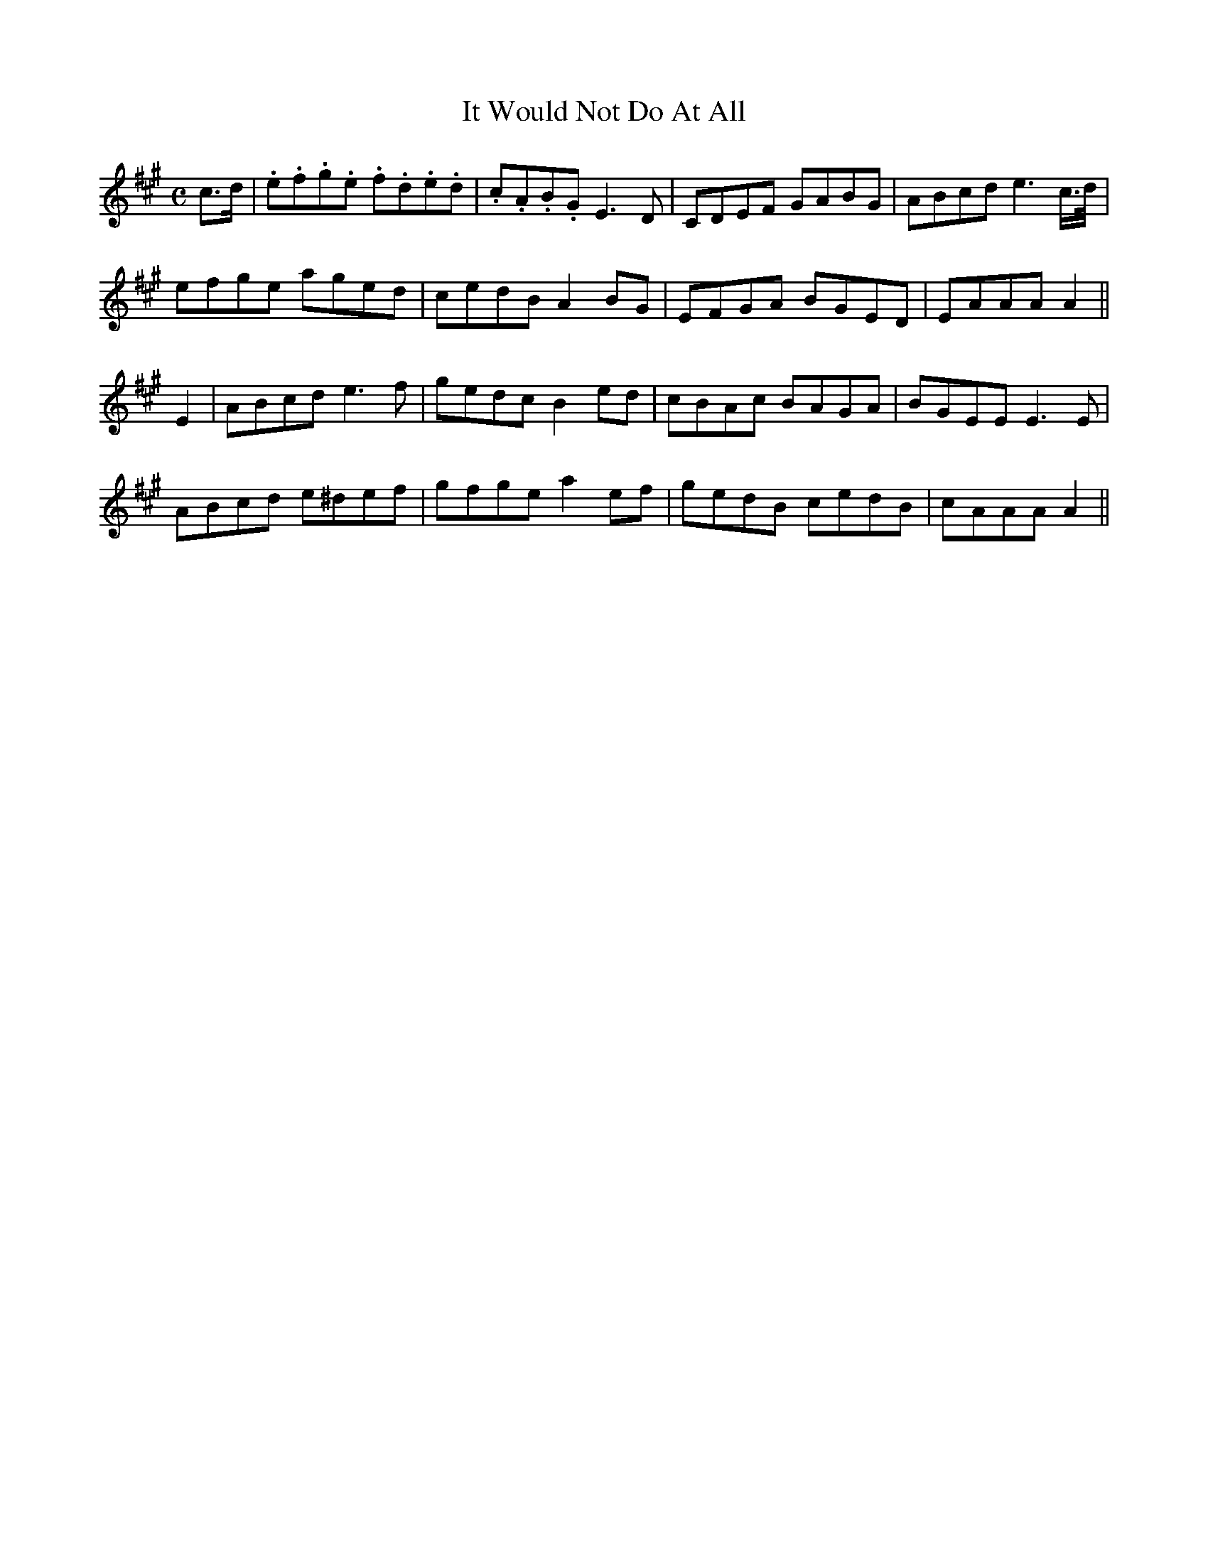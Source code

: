 X:465
T:It Would Not Do At All
N:"Lively" "collected by J.O'Neill"
N:Irish title: ni .deunfai.d se air bi.t
B:O'Neill's 465
M:C
L:1/8
K:A
c>d | .e.f.g.e .f.d.e.d | .c.A.B.G E3 D | CDEF GABG | ABcd e3 c/>d/ |
efge aged | cedB A2 BG | EFGA BGED | EAAA A2 ||
E2 | ABcd e3 f | gedc B2 ed | cBAc BAGA | BGEE E3 E |
ABcd e^def | gfge a2 ef | gedB cedB | cAAA A2 ||
